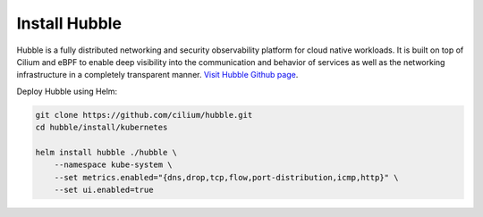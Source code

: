 Install Hubble
==============

Hubble is a fully distributed networking and security observability platform
for cloud native workloads. It is built on top of Cilium and eBPF to enable
deep visibility into the communication and behavior of services as well as the
networking infrastructure in a completely transparent manner. `Visit Hubble Github page <https://github.com/cilium/hubble>`_.

Deploy Hubble using Helm:

.. code:: bash

    git clone https://github.com/cilium/hubble.git
    cd hubble/install/kubernetes

    helm install hubble ./hubble \
        --namespace kube-system \
        --set metrics.enabled="{dns,drop,tcp,flow,port-distribution,icmp,http}" \
        --set ui.enabled=true
